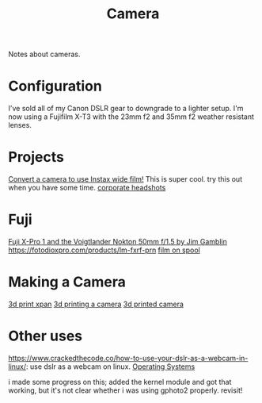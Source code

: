 #+TITLE: Camera

Notes about cameras.

* Configuration
I've sold all of my Canon DSLR gear to downgrade to a lighter setup.
I'm now using a Fujifilm X-T3 with the 23mm f2 and 35mm f2 weather resistant lenses.

* Projects
[[https://www.youtube.com/watch?v=U88i-85m_jE&app=desktop][Convert a camera to use Instax wide film!]] This is super cool. try this out when you have some time.
[[https://m.youtube.com/watch?v=mUDTGMwfz3o][corporate headshots]]
* Fuji
[[https://stevehuffphoto.com/2013/05/28/fuji-x-pro-1-and-the-voigtlander-nokton-50mm-f1-5-by-jim-gamblin][Fuji X-Pro 1 and the Voigtlander Nokton 50mm f/1.5 by Jim Gamblin]]
https://fotodioxpro.com/products/lm-fxrf-prn
[[https://pinshape.com/items/7919-3d-printed-35mm-film-on-120-spool][film on spool]]

* Making a Camera
[[https://www.35mmc.com/25/06/2017/hasselblad-xpan-ii-review/][3d print xpan]]
[[https://www.35mmc.com/24/12/2018/panomicron-oxygen-review/#Discovering_and_buying_my_Panomicron_Oxygen][3d printing a camera]]
[[https://www.35mmc.com/24/12/2018/panomicron-oxygen-review/#Discovering_and_buying_my_Panomicron_Oxygen][3d printed camera]]

* Other uses
https://www.crackedthecode.co/how-to-use-your-dslr-as-a-webcam-in-linux/: use dslr as a webcam on linux. [[file:os.org][Operating Systems]]

i made some progress on this; added the kernel module and got that working, but it's not clear whether i was using gphoto2 properly. revisit!
